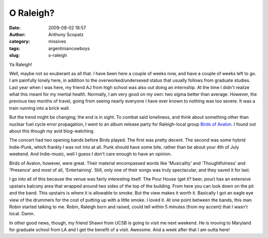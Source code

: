 O Raleigh?
##########
:date: 2009-08-02 18:57
:author: Anthony Scopatz
:category: missives
:tags: argentiniancowboys
:slug: o-raleigh

|image0|

Ya Raleigh!

Well, maybe not so exuberant as all that. I have been here a couple of
weeks now, and have a couple of weeks left to go. I am painfully lonely
here, in addition to the overworked/undersexed status that usually
follows from graduate studies. Last year when I was here, my friend AJ
from high school was also out doing an internship. At the time I didn't
realize what this meant for my mental health. Normally, I am very good
on my own: two sigma better than average. However, the previous two
months of travel, going from seeing nearly everyone I have ever known to
nothing was too severe. It was a train running into a brick wall.

But the trend might be changing; the end is in sight. To combat said
loneliness, and think about something other than nuclear fuel cycle
error propagation, I went to an album release party for Raleigh-local
group `Birds of Avalon`_. I found out about this though my avid
blog-watching.

The concert had two opening bands before Birds played. The first was
pretty decent. The second was some hybrid Indie-Punk, which frankly I
was not into at all. Punk should have some bite, rather than be about
your 4th of July weekend. And Indie-music, well I guess I don't care
enough to have an opinion.

Birds of Avalon, however, were great. Their material encompassed words
like 'Musicality' and 'Thoughtfulness' and 'Presence' and most of all,
'Entertaining'. Still, only one of their songs was truly spectacular,
and they saved it for last.

I go into all of this because the venue was fairly interesting itself.
The Pour House (get it? beer, pour) has an extensive upstairs balcony
area that wrapped around two sides of the top of the building. From here
you can look down on the pit and the band. This upstairs is where it is
allowable to smoke. But the view makes it worth it. Basically I got an
eagle eye view of the drummers for the cost of putting up with a little
smoke. I loved it. At one point between the bands, this man Robin
started talking to me. Robin, Raleigh born and raised, could tell within
5 minutes (from my accent) that I wasn't local. Damn.

In other good news, though, my friend Shawn from UCSB is going to visit
me next weekend. He is moving to Maryland for graduate school from LA
and I get the benefit of a visit. Awesome. And a week after that I am
outta here!

.. _Birds of Avalon: http://www.myspace.com/birdsofavalon

.. |image0| image:: http://th01.deviantart.com/fs15/300W/f/2006/356/5/3/O_RALEIGH__by_trintrin918.jpg
